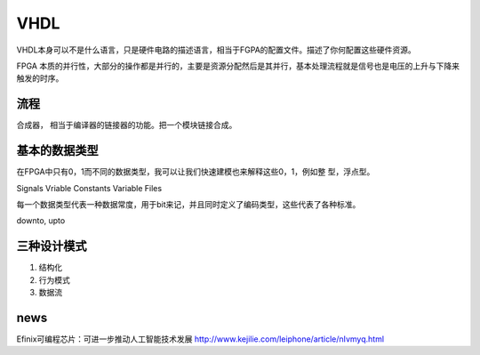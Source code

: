 VHDL
****

VHDL本身可以不是什么语言，只是硬件电路的描述语言，相当于FGPA的配置文件。描述了你何配置这些硬件资源。

FPGA 本质的并行性，大部分的操作都是并行的，主要是资源分配然后是其并行，基本处理流程就是信号也是电压的上升与下降来触发的时序。


流程
====

合成器， 相当于编译器的链接器的功能。把一个模块链接合成。

基本的数据类型
==============

在FPGA中只有0，1而不同的数据类型，我可以让我们快速建模也来解释这些0，1，例如整 型，浮点型。


Signals
Vriable
Constants
Variable
Files

每一个数据类型代表一种数据常度，用于bit来记，并且同时定义了编码类型，这些代表了各种标准。

downto, upto

三种设计模式
============

#. 结构化
#. 行为模式
#. 数据流


news
====

Efinix可编程芯片：可进一步推动人工智能技术发展
http://www.kejilie.com/leiphone/article/nIvmyq.html
